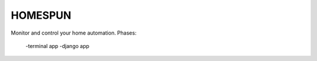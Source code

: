 HOMESPUN
========

Monitor and control your home automation.
Phases:
    -terminal app
    -django app
